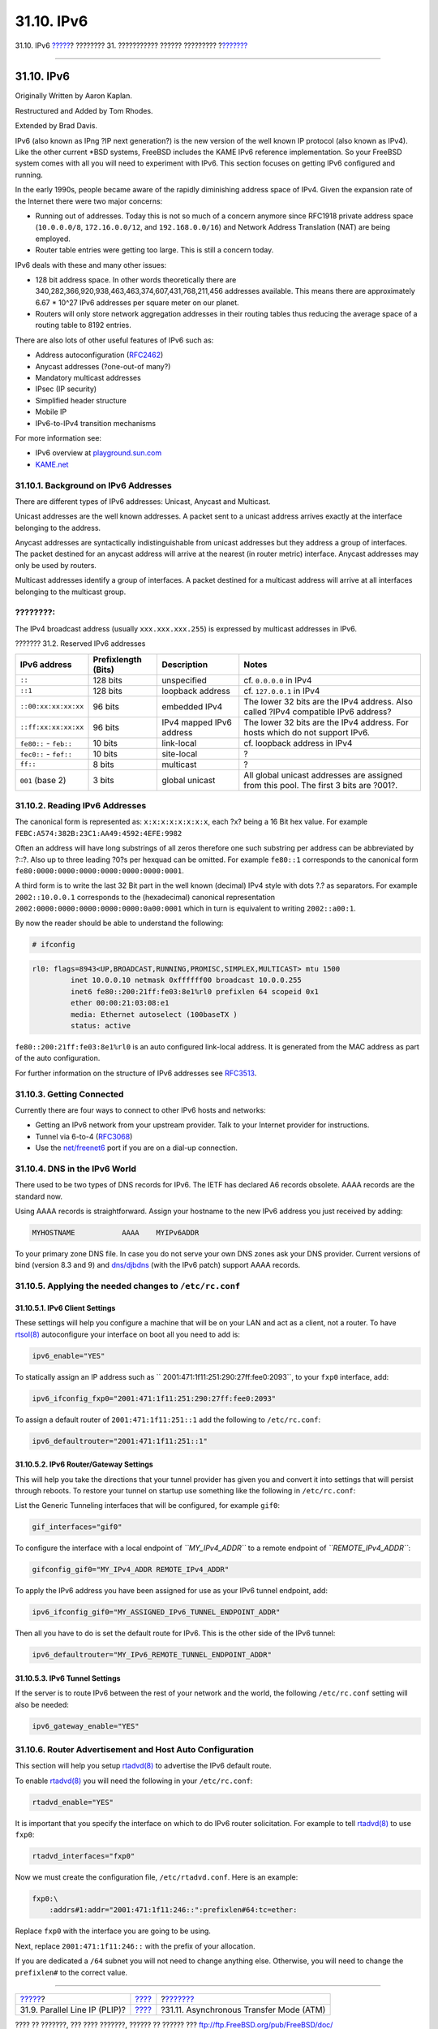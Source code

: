===========
31.10. IPv6
===========

.. raw:: html

   <div class="navheader">

31.10. IPv6
`????? <network-plip.html>`__?
???????? 31. ??????????? ?????? ?????????
?\ `??????? <network-atm.html>`__

--------------

.. raw:: html

   </div>

.. raw:: html

   <div class="sect1">

.. raw:: html

   <div class="titlepage" xmlns="">

.. raw:: html

   <div>

.. raw:: html

   <div>

31.10. IPv6
-----------

.. raw:: html

   </div>

.. raw:: html

   <div>

Originally Written by Aaron Kaplan.

.. raw:: html

   </div>

.. raw:: html

   <div>

Restructured and Added by Tom Rhodes.

.. raw:: html

   </div>

.. raw:: html

   <div>

Extended by Brad Davis.

.. raw:: html

   </div>

.. raw:: html

   </div>

.. raw:: html

   </div>

IPv6 (also known as IPng ?IP next generation?) is the new version of the
well known IP protocol (also known as IPv4). Like the other current
\*BSD systems, FreeBSD includes the KAME IPv6 reference implementation.
So your FreeBSD system comes with all you will need to experiment with
IPv6. This section focuses on getting IPv6 configured and running.

In the early 1990s, people became aware of the rapidly diminishing
address space of IPv4. Given the expansion rate of the Internet there
were two major concerns:

.. raw:: html

   <div class="itemizedlist">

-  Running out of addresses. Today this is not so much of a concern
   anymore since RFC1918 private address space (``10.0.0.0/8``,
   ``172.16.0.0/12``, and ``192.168.0.0/16``) and Network Address
   Translation (NAT) are being employed.

-  Router table entries were getting too large. This is still a concern
   today.

.. raw:: html

   </div>

IPv6 deals with these and many other issues:

.. raw:: html

   <div class="itemizedlist">

-  128 bit address space. In other words theoretically there are
   340,282,366,920,938,463,463,374,607,431,768,211,456 addresses
   available. This means there are approximately 6.67 \* 10^27 IPv6
   addresses per square meter on our planet.

-  Routers will only store network aggregation addresses in their
   routing tables thus reducing the average space of a routing table to
   8192 entries.

.. raw:: html

   </div>

There are also lots of other useful features of IPv6 such as:

.. raw:: html

   <div class="itemizedlist">

-  Address autoconfiguration
   (`RFC2462 <http://www.ietf.org/rfc/rfc2462.txt>`__)

-  Anycast addresses (?one-out-of many?)

-  Mandatory multicast addresses

-  IPsec (IP security)

-  Simplified header structure

-  Mobile IP

-  IPv6-to-IPv4 transition mechanisms

.. raw:: html

   </div>

For more information see:

.. raw:: html

   <div class="itemizedlist">

-  IPv6 overview at
   `playground.sun.com <http://playground.sun.com/pub/ipng/html/ipng-main.html>`__

-  `KAME.net <http://www.kame.net>`__

.. raw:: html

   </div>

.. raw:: html

   <div class="sect2">

.. raw:: html

   <div class="titlepage" xmlns="">

.. raw:: html

   <div>

.. raw:: html

   <div>

31.10.1. Background on IPv6 Addresses
~~~~~~~~~~~~~~~~~~~~~~~~~~~~~~~~~~~~~

.. raw:: html

   </div>

.. raw:: html

   </div>

.. raw:: html

   </div>

There are different types of IPv6 addresses: Unicast, Anycast and
Multicast.

Unicast addresses are the well known addresses. A packet sent to a
unicast address arrives exactly at the interface belonging to the
address.

Anycast addresses are syntactically indistinguishable from unicast
addresses but they address a group of interfaces. The packet destined
for an anycast address will arrive at the nearest (in router metric)
interface. Anycast addresses may only be used by routers.

Multicast addresses identify a group of interfaces. A packet destined
for a multicast address will arrive at all interfaces belonging to the
multicast group.

.. raw:: html

   <div class="note" xmlns="">

????????:
~~~~~~~~~

The IPv4 broadcast address (usually ``xxx.xxx.xxx.255``) is expressed by
multicast addresses in IPv6.

.. raw:: html

   </div>

.. raw:: html

   <div class="table">

.. raw:: html

   <div class="table-title">

??????? 31.2. Reserved IPv6 addresses

.. raw:: html

   </div>

.. raw:: html

   <div class="table-contents">

+--------------------------+-----------------------+----------------------------+-----------------------------------------------------------------------------------------+
| IPv6 address             | Prefixlength (Bits)   | Description                | Notes                                                                                   |
+==========================+=======================+============================+=========================================================================================+
| ``::``                   | 128 bits              | unspecified                | cf. ``0.0.0.0`` in IPv4                                                                 |
+--------------------------+-----------------------+----------------------------+-----------------------------------------------------------------------------------------+
| ``::1``                  | 128 bits              | loopback address           | cf. ``127.0.0.1`` in IPv4                                                               |
+--------------------------+-----------------------+----------------------------+-----------------------------------------------------------------------------------------+
| ``::00:xx:xx:xx:xx``     | 96 bits               | embedded IPv4              | The lower 32 bits are the IPv4 address. Also called ?IPv4 compatible IPv6 address?      |
+--------------------------+-----------------------+----------------------------+-----------------------------------------------------------------------------------------+
| ``::ff:xx:xx:xx:xx``     | 96 bits               | IPv4 mapped IPv6 address   | The lower 32 bits are the IPv4 address. For hosts which do not support IPv6.            |
+--------------------------+-----------------------+----------------------------+-----------------------------------------------------------------------------------------+
| ``fe80::`` - ``feb::``   | 10 bits               | link-local                 | cf. loopback address in IPv4                                                            |
+--------------------------+-----------------------+----------------------------+-----------------------------------------------------------------------------------------+
| ``fec0::`` - ``fef::``   | 10 bits               | site-local                 | ?                                                                                       |
+--------------------------+-----------------------+----------------------------+-----------------------------------------------------------------------------------------+
| ``ff::``                 | 8 bits                | multicast                  | ?                                                                                       |
+--------------------------+-----------------------+----------------------------+-----------------------------------------------------------------------------------------+
| ``001`` (base 2)         | 3 bits                | global unicast             | All global unicast addresses are assigned from this pool. The first 3 bits are ?001?.   |
+--------------------------+-----------------------+----------------------------+-----------------------------------------------------------------------------------------+

.. raw:: html

   </div>

.. raw:: html

   </div>

.. raw:: html

   </div>

.. raw:: html

   <div class="sect2">

.. raw:: html

   <div class="titlepage" xmlns="">

.. raw:: html

   <div>

.. raw:: html

   <div>

31.10.2. Reading IPv6 Addresses
~~~~~~~~~~~~~~~~~~~~~~~~~~~~~~~

.. raw:: html

   </div>

.. raw:: html

   </div>

.. raw:: html

   </div>

The canonical form is represented as: ``x:x:x:x:x:x:x:x``, each ?x?
being a 16 Bit hex value. For example
``FEBC:A574:382B:23C1:AA49:4592:4EFE:9982``

Often an address will have long substrings of all zeros therefore one
such substring per address can be abbreviated by ?::?. Also up to three
leading ?0?s per hexquad can be omitted. For example ``fe80::1``
corresponds to the canonical form
``fe80:0000:0000:0000:0000:0000:0000:0001``.

A third form is to write the last 32 Bit part in the well known
(decimal) IPv4 style with dots ?.? as separators. For example
``2002::10.0.0.1`` corresponds to the (hexadecimal) canonical
representation ``2002:0000:0000:0000:0000:0000:0a00:0001`` which in turn
is equivalent to writing ``2002::a00:1``.

By now the reader should be able to understand the following:

.. code:: screen

    # ifconfig

.. code:: programlisting

    rl0: flags=8943<UP,BROADCAST,RUNNING,PROMISC,SIMPLEX,MULTICAST> mtu 1500
             inet 10.0.0.10 netmask 0xffffff00 broadcast 10.0.0.255
             inet6 fe80::200:21ff:fe03:8e1%rl0 prefixlen 64 scopeid 0x1
             ether 00:00:21:03:08:e1
             media: Ethernet autoselect (100baseTX )
             status: active

``fe80::200:21ff:fe03:8e1%rl0`` is an auto configured link-local
address. It is generated from the MAC address as part of the auto
configuration.

For further information on the structure of IPv6 addresses see
`RFC3513 <http://www.ietf.org/rfc/rfc3513.txt>`__.

.. raw:: html

   </div>

.. raw:: html

   <div class="sect2">

.. raw:: html

   <div class="titlepage" xmlns="">

.. raw:: html

   <div>

.. raw:: html

   <div>

31.10.3. Getting Connected
~~~~~~~~~~~~~~~~~~~~~~~~~~

.. raw:: html

   </div>

.. raw:: html

   </div>

.. raw:: html

   </div>

Currently there are four ways to connect to other IPv6 hosts and
networks:

.. raw:: html

   <div class="itemizedlist">

-  Getting an IPv6 network from your upstream provider. Talk to your
   Internet provider for instructions.

-  Tunnel via 6-to-4 (`RFC3068 <http://www.ietf.org/rfc/rfc3068.txt>`__)

-  Use the
   `net/freenet6 <http://www.freebsd.org/cgi/url.cgi?ports/net/freenet6/pkg-descr>`__
   port if you are on a dial-up connection.

.. raw:: html

   </div>

.. raw:: html

   </div>

.. raw:: html

   <div class="sect2">

.. raw:: html

   <div class="titlepage" xmlns="">

.. raw:: html

   <div>

.. raw:: html

   <div>

31.10.4. DNS in the IPv6 World
~~~~~~~~~~~~~~~~~~~~~~~~~~~~~~

.. raw:: html

   </div>

.. raw:: html

   </div>

.. raw:: html

   </div>

There used to be two types of DNS records for IPv6. The IETF has
declared A6 records obsolete. AAAA records are the standard now.

Using AAAA records is straightforward. Assign your hostname to the new
IPv6 address you just received by adding:

.. code:: programlisting

    MYHOSTNAME           AAAA    MYIPv6ADDR

To your primary zone DNS file. In case you do not serve your own DNS
zones ask your DNS provider. Current versions of bind (version 8.3 and
9) and
`dns/djbdns <http://www.freebsd.org/cgi/url.cgi?ports/dns/djbdns/pkg-descr>`__
(with the IPv6 patch) support AAAA records.

.. raw:: html

   </div>

.. raw:: html

   <div class="sect2">

.. raw:: html

   <div class="titlepage" xmlns="">

.. raw:: html

   <div>

.. raw:: html

   <div>

31.10.5. Applying the needed changes to ``/etc/rc.conf``
~~~~~~~~~~~~~~~~~~~~~~~~~~~~~~~~~~~~~~~~~~~~~~~~~~~~~~~~

.. raw:: html

   </div>

.. raw:: html

   </div>

.. raw:: html

   </div>

.. raw:: html

   <div class="sect3">

.. raw:: html

   <div class="titlepage" xmlns="">

.. raw:: html

   <div>

.. raw:: html

   <div>

31.10.5.1. IPv6 Client Settings
^^^^^^^^^^^^^^^^^^^^^^^^^^^^^^^

.. raw:: html

   </div>

.. raw:: html

   </div>

.. raw:: html

   </div>

These settings will help you configure a machine that will be on your
LAN and act as a client, not a router. To have
`rtsol(8) <http://www.FreeBSD.org/cgi/man.cgi?query=rtsol&sektion=8>`__
autoconfigure your interface on boot all you need to add is:

.. code:: programlisting

    ipv6_enable="YES"

To statically assign an IP address such as
``       2001:471:1f11:251:290:27ff:fee0:2093``, to your ``fxp0``
interface, add:

.. code:: programlisting

    ipv6_ifconfig_fxp0="2001:471:1f11:251:290:27ff:fee0:2093"

To assign a default router of ``2001:471:1f11:251::1`` add the following
to ``/etc/rc.conf``:

.. code:: programlisting

    ipv6_defaultrouter="2001:471:1f11:251::1"

.. raw:: html

   </div>

.. raw:: html

   <div class="sect3">

.. raw:: html

   <div class="titlepage" xmlns="">

.. raw:: html

   <div>

.. raw:: html

   <div>

31.10.5.2. IPv6 Router/Gateway Settings
^^^^^^^^^^^^^^^^^^^^^^^^^^^^^^^^^^^^^^^

.. raw:: html

   </div>

.. raw:: html

   </div>

.. raw:: html

   </div>

This will help you take the directions that your tunnel provider has
given you and convert it into settings that will persist through
reboots. To restore your tunnel on startup use something like the
following in ``/etc/rc.conf``:

List the Generic Tunneling interfaces that will be configured, for
example ``gif0``:

.. code:: programlisting

    gif_interfaces="gif0"

To configure the interface with a local endpoint of *``MY_IPv4_ADDR``*
to a remote endpoint of *``REMOTE_IPv4_ADDR``*:

.. code:: programlisting

    gifconfig_gif0="MY_IPv4_ADDR REMOTE_IPv4_ADDR"

To apply the IPv6 address you have been assigned for use as your IPv6
tunnel endpoint, add:

.. code:: programlisting

    ipv6_ifconfig_gif0="MY_ASSIGNED_IPv6_TUNNEL_ENDPOINT_ADDR"

Then all you have to do is set the default route for IPv6. This is the
other side of the IPv6 tunnel:

.. code:: programlisting

    ipv6_defaultrouter="MY_IPv6_REMOTE_TUNNEL_ENDPOINT_ADDR"

.. raw:: html

   </div>

.. raw:: html

   <div class="sect3">

.. raw:: html

   <div class="titlepage" xmlns="">

.. raw:: html

   <div>

.. raw:: html

   <div>

31.10.5.3. IPv6 Tunnel Settings
^^^^^^^^^^^^^^^^^^^^^^^^^^^^^^^

.. raw:: html

   </div>

.. raw:: html

   </div>

.. raw:: html

   </div>

If the server is to route IPv6 between the rest of your network and the
world, the following ``/etc/rc.conf`` setting will also be needed:

.. code:: programlisting

    ipv6_gateway_enable="YES"

.. raw:: html

   </div>

.. raw:: html

   </div>

.. raw:: html

   <div class="sect2">

.. raw:: html

   <div class="titlepage" xmlns="">

.. raw:: html

   <div>

.. raw:: html

   <div>

31.10.6. Router Advertisement and Host Auto Configuration
~~~~~~~~~~~~~~~~~~~~~~~~~~~~~~~~~~~~~~~~~~~~~~~~~~~~~~~~~

.. raw:: html

   </div>

.. raw:: html

   </div>

.. raw:: html

   </div>

This section will help you setup
`rtadvd(8) <http://www.FreeBSD.org/cgi/man.cgi?query=rtadvd&sektion=8>`__
to advertise the IPv6 default route.

To enable
`rtadvd(8) <http://www.FreeBSD.org/cgi/man.cgi?query=rtadvd&sektion=8>`__
you will need the following in your ``/etc/rc.conf``:

.. code:: programlisting

    rtadvd_enable="YES"

It is important that you specify the interface on which to do IPv6
router solicitation. For example to tell
`rtadvd(8) <http://www.FreeBSD.org/cgi/man.cgi?query=rtadvd&sektion=8>`__
to use ``fxp0``:

.. code:: programlisting

    rtadvd_interfaces="fxp0"

Now we must create the configuration file, ``/etc/rtadvd.conf``. Here is
an example:

.. code:: programlisting

    fxp0:\
        :addrs#1:addr="2001:471:1f11:246::":prefixlen#64:tc=ether:

Replace ``fxp0`` with the interface you are going to be using.

Next, replace ``2001:471:1f11:246::`` with the prefix of your
allocation.

If you are dedicated a ``/64`` subnet you will not need to change
anything else. Otherwise, you will need to change the ``prefixlen#`` to
the correct value.

.. raw:: html

   </div>

.. raw:: html

   </div>

.. raw:: html

   <div class="navfooter">

--------------

+----------------------------------+---------------------------------------+--------------------------------------------+
| `????? <network-plip.html>`__?   | `???? <advanced-networking.html>`__   | ?\ `??????? <network-atm.html>`__          |
+----------------------------------+---------------------------------------+--------------------------------------------+
| 31.9. Parallel Line IP (PLIP)?   | `???? <index.html>`__                 | ?31.11. Asynchronous Transfer Mode (ATM)   |
+----------------------------------+---------------------------------------+--------------------------------------------+

.. raw:: html

   </div>

???? ?? ???????, ??? ???? ???????, ?????? ?? ?????? ???
ftp://ftp.FreeBSD.org/pub/FreeBSD/doc/

| ??? ????????? ??????? ?? ?? FreeBSD, ???????? ???
  `?????????? <http://www.FreeBSD.org/docs.html>`__ ???? ??
  ?????????????? ?? ??? <questions@FreeBSD.org\ >.
|  ??? ????????? ??????? ?? ???? ??? ??????????, ??????? e-mail ????
  <doc@FreeBSD.org\ >.
